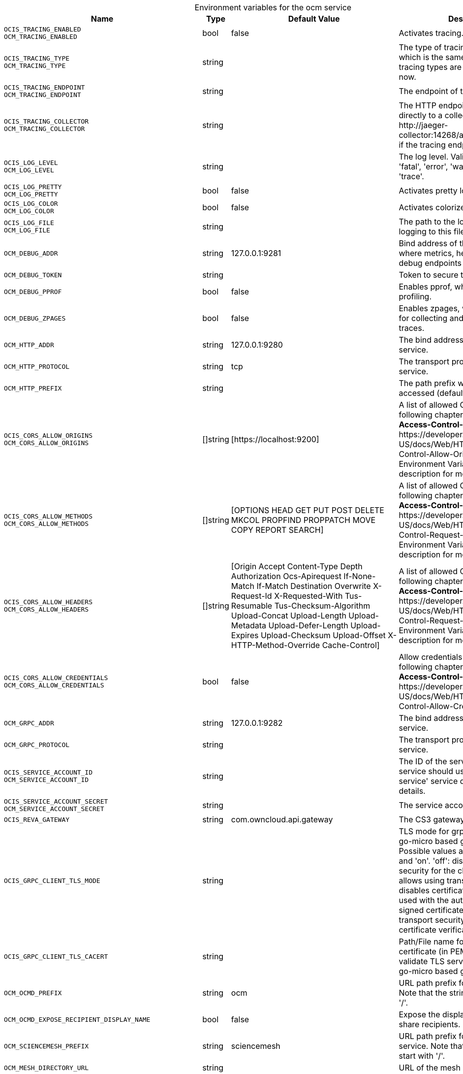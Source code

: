 // set the attribute to true or leave empty, true without any quotes.

:show-deprecation: false

ifeval::[{show-deprecation} == true]

[#deprecation-note-2024-03-21-06-22-13]
[caption=]
.Deprecation notes for the ocm service
[width="100%",cols="~,~,~,~",options="header"]
|===
| Deprecation Info
| Deprecation Version
| Removal Version
| Deprecation Replacement
|===

endif::[]

[caption=]
.Environment variables for the ocm service
[width="100%",cols="~,~,~,~",options="header"]
|===
| Name
| Type
| Default Value
| Description

a|`OCIS_TRACING_ENABLED` +
`OCM_TRACING_ENABLED` +

a| [subs=-attributes]
++bool ++
a| [subs=-attributes]
++false ++
a| [subs=-attributes]
Activates tracing.

a|`OCIS_TRACING_TYPE` +
`OCM_TRACING_TYPE` +

a| [subs=-attributes]
++string ++
a| [subs=-attributes]
++ ++
a| [subs=-attributes]
The type of tracing. Defaults to '', which is the same as 'jaeger'. Allowed tracing types are 'jaeger' and '' as of now.

a|`OCIS_TRACING_ENDPOINT` +
`OCM_TRACING_ENDPOINT` +

a| [subs=-attributes]
++string ++
a| [subs=-attributes]
++ ++
a| [subs=-attributes]
The endpoint of the tracing agent.

a|`OCIS_TRACING_COLLECTOR` +
`OCM_TRACING_COLLECTOR` +

a| [subs=-attributes]
++string ++
a| [subs=-attributes]
++ ++
a| [subs=-attributes]
The HTTP endpoint for sending spans directly to a collector, i.e. \http://jaeger-collector:14268/api/traces. Only used if the tracing endpoint is unset.

a|`OCIS_LOG_LEVEL` +
`OCM_LOG_LEVEL` +

a| [subs=-attributes]
++string ++
a| [subs=-attributes]
++ ++
a| [subs=-attributes]
The log level. Valid values are: 'panic', 'fatal', 'error', 'warn', 'info', 'debug', 'trace'.

a|`OCIS_LOG_PRETTY` +
`OCM_LOG_PRETTY` +

a| [subs=-attributes]
++bool ++
a| [subs=-attributes]
++false ++
a| [subs=-attributes]
Activates pretty log output.

a|`OCIS_LOG_COLOR` +
`OCM_LOG_COLOR` +

a| [subs=-attributes]
++bool ++
a| [subs=-attributes]
++false ++
a| [subs=-attributes]
Activates colorized log output.

a|`OCIS_LOG_FILE` +
`OCM_LOG_FILE` +

a| [subs=-attributes]
++string ++
a| [subs=-attributes]
++ ++
a| [subs=-attributes]
The path to the log file. Activates logging to this file if set.

a|`OCM_DEBUG_ADDR` +

a| [subs=-attributes]
++string ++
a| [subs=-attributes]
++127.0.0.1:9281 ++
a| [subs=-attributes]
Bind address of the debug server, where metrics, health, config and debug endpoints will be exposed.

a|`OCM_DEBUG_TOKEN` +

a| [subs=-attributes]
++string ++
a| [subs=-attributes]
++ ++
a| [subs=-attributes]
Token to secure the metrics endpoint.

a|`OCM_DEBUG_PPROF` +

a| [subs=-attributes]
++bool ++
a| [subs=-attributes]
++false ++
a| [subs=-attributes]
Enables pprof, which can be used for profiling.

a|`OCM_DEBUG_ZPAGES` +

a| [subs=-attributes]
++bool ++
a| [subs=-attributes]
++false ++
a| [subs=-attributes]
Enables zpages, which can be used for collecting and viewing in-memory traces.

a|`OCM_HTTP_ADDR` +

a| [subs=-attributes]
++string ++
a| [subs=-attributes]
++127.0.0.1:9280 ++
a| [subs=-attributes]
The bind address of the HTTP service.

a|`OCM_HTTP_PROTOCOL` +

a| [subs=-attributes]
++string ++
a| [subs=-attributes]
++tcp ++
a| [subs=-attributes]
The transport protocol of the HTTP service.

a|`OCM_HTTP_PREFIX` +

a| [subs=-attributes]
++string ++
a| [subs=-attributes]
++ ++
a| [subs=-attributes]
The path prefix where OCM can be accessed (defaults to /).

a|`OCIS_CORS_ALLOW_ORIGINS` +
`OCM_CORS_ALLOW_ORIGINS` +

a| [subs=-attributes]
++[]string ++
a| [subs=-attributes]
++[https://localhost:9200] ++
a| [subs=-attributes]
A list of allowed CORS origins. See following chapter for more details: *Access-Control-Allow-Origin* at \https://developer.mozilla.org/en-US/docs/Web/HTTP/Headers/Access-Control-Allow-Origin. See the Environment Variable Types description for more details.

a|`OCIS_CORS_ALLOW_METHODS` +
`OCM_CORS_ALLOW_METHODS` +

a| [subs=-attributes]
++[]string ++
a| [subs=-attributes]
++[OPTIONS HEAD GET PUT POST DELETE MKCOL PROPFIND PROPPATCH MOVE COPY REPORT SEARCH] ++
a| [subs=-attributes]
A list of allowed CORS methods. See following chapter for more details: *Access-Control-Request-Method* at \https://developer.mozilla.org/en-US/docs/Web/HTTP/Headers/Access-Control-Request-Method. See the Environment Variable Types description for more details.

a|`OCIS_CORS_ALLOW_HEADERS` +
`OCM_CORS_ALLOW_HEADERS` +

a| [subs=-attributes]
++[]string ++
a| [subs=-attributes]
++[Origin Accept Content-Type Depth Authorization Ocs-Apirequest If-None-Match If-Match Destination Overwrite X-Request-Id X-Requested-With Tus-Resumable Tus-Checksum-Algorithm Upload-Concat Upload-Length Upload-Metadata Upload-Defer-Length Upload-Expires Upload-Checksum Upload-Offset X-HTTP-Method-Override Cache-Control] ++
a| [subs=-attributes]
A list of allowed CORS headers. See following chapter for more details: *Access-Control-Request-Headers* at \https://developer.mozilla.org/en-US/docs/Web/HTTP/Headers/Access-Control-Request-Headers. See the Environment Variable Types description for more details.

a|`OCIS_CORS_ALLOW_CREDENTIALS` +
`OCM_CORS_ALLOW_CREDENTIALS` +

a| [subs=-attributes]
++bool ++
a| [subs=-attributes]
++false ++
a| [subs=-attributes]
Allow credentials for CORS.See following chapter for more details: *Access-Control-Allow-Credentials* at \https://developer.mozilla.org/en-US/docs/Web/HTTP/Headers/Access-Control-Allow-Credentials.

a|`OCM_GRPC_ADDR` +

a| [subs=-attributes]
++string ++
a| [subs=-attributes]
++127.0.0.1:9282 ++
a| [subs=-attributes]
The bind address of the GRPC service.

a|`OCM_GRPC_PROTOCOL` +

a| [subs=-attributes]
++string ++
a| [subs=-attributes]
++ ++
a| [subs=-attributes]
The transport protocol of the GRPC service.

a|`OCIS_SERVICE_ACCOUNT_ID` +
`OCM_SERVICE_ACCOUNT_ID` +

a| [subs=-attributes]
++string ++
a| [subs=-attributes]
++ ++
a| [subs=-attributes]
The ID of the service account the service should use. See the 'auth-service' service description for more details.

a|`OCIS_SERVICE_ACCOUNT_SECRET` +
`OCM_SERVICE_ACCOUNT_SECRET` +

a| [subs=-attributes]
++string ++
a| [subs=-attributes]
++ ++
a| [subs=-attributes]
The service account secret.

a|`OCIS_REVA_GATEWAY` +

a| [subs=-attributes]
++string ++
a| [subs=-attributes]
++com.owncloud.api.gateway ++
a| [subs=-attributes]
The CS3 gateway endpoint.

a|`OCIS_GRPC_CLIENT_TLS_MODE` +

a| [subs=-attributes]
++string ++
a| [subs=-attributes]
++ ++
a| [subs=-attributes]
TLS mode for grpc connection to the go-micro based grpc services. Possible values are 'off', 'insecure' and 'on'. 'off': disables transport security for the clients. 'insecure' allows using transport security, but disables certificate verification (to be used with the autogenerated self-signed certificates). 'on' enables transport security, including server certificate verification.

a|`OCIS_GRPC_CLIENT_TLS_CACERT` +

a| [subs=-attributes]
++string ++
a| [subs=-attributes]
++ ++
a| [subs=-attributes]
Path/File name for the root CA certificate (in PEM format) used to validate TLS server certificates of the go-micro based grpc services.

a|`OCM_OCMD_PREFIX` +

a| [subs=-attributes]
++string ++
a| [subs=-attributes]
++ocm ++
a| [subs=-attributes]
URL path prefix for the OCMD service. Note that the string must not start with '/'.

a|`OCM_OCMD_EXPOSE_RECIPIENT_DISPLAY_NAME` +

a| [subs=-attributes]
++bool ++
a| [subs=-attributes]
++false ++
a| [subs=-attributes]
Expose the display name of OCM share recipients.

a|`OCM_SCIENCEMESH_PREFIX` +

a| [subs=-attributes]
++string ++
a| [subs=-attributes]
++sciencemesh ++
a| [subs=-attributes]
URL path prefix for the ScienceMesh service. Note that the string must not start with '/'.

a|`OCM_MESH_DIRECTORY_URL` +

a| [subs=-attributes]
++string ++
a| [subs=-attributes]
++ ++
a| [subs=-attributes]
URL of the mesh directory service.

a|`OCM_OCM_INVITE_MANAGER_DRIVER` +

a| [subs=-attributes]
++string ++
a| [subs=-attributes]
++json ++
a| [subs=-attributes]
Driver to be used to persist OCM invites. Supported value is only 'json'.

a|`OCM_OCM_INVITE_MANAGER_JSON_FILE` +

a| [subs=-attributes]
++string ++
a| [subs=-attributes]
++/var/lib/ocis/storage/ocm/ocminvites.json ++
a| [subs=-attributes]
Path to the JSON file where OCM invite data will be stored. If not defined, the root directory derives from $OCIS_BASE_DATA_PATH:/storage.

a|`OCM_OCM_INVITE_MANAGER_INSECURE` +

a| [subs=-attributes]
++bool ++
a| [subs=-attributes]
++false ++
a| [subs=-attributes]
Disable TLS certificate validation for the OCM connections. Do not set this in production environments.

a|`SHARING_OCM_PROVIDER_AUTHORIZER_DRIVER` +

a| [subs=-attributes]
++string ++
a| [subs=-attributes]
++json ++
a| [subs=-attributes]
Driver to be used to persist ocm invites. Supported value is only 'json'.

a|`OCM_OCM_PROVIDER_AUTHORIZER_PROVIDERS_FILE` +

a| [subs=-attributes]
++string ++
a| [subs=-attributes]
++/var/lib/ocis/storage/ocm/ocmproviders.json ++
a| [subs=-attributes]
Path to the JSON file where ocm invite data will be stored. If not defined, the root directory derives from $OCIS_BASE_DATA_PATH:/storage.

a|`OCM_OCM_PROVIDER_AUTHORIZER_VERIFY_REQUEST_HOSTNAME` +

a| [subs=-attributes]
++bool ++
a| [subs=-attributes]
++false ++
a| [subs=-attributes]
Verify the hostname of the incoming request against the hostname of the OCM provider.

a|`OCM_OCM_SHARE_PROVIDER_DRIVER` +

a| [subs=-attributes]
++string ++
a| [subs=-attributes]
++json ++
a| [subs=-attributes]
Driver to be used for the OCM share provider. Supported value is only 'json'.

a|`OCM_OCM_SHAREPROVIDER_JSON_FILE` +

a| [subs=-attributes]
++string ++
a| [subs=-attributes]
++/var/lib/ocis/storage/ocm/ocmshares.json ++
a| [subs=-attributes]
Path to the JSON file where OCM share data will be stored. If not defined, the root directory derives from $OCIS_BASE_DATA_PATH:/storage.

a|`OCM_OCM_SHARE_PROVIDER_INSECURE` +

a| [subs=-attributes]
++bool ++
a| [subs=-attributes]
++false ++
a| [subs=-attributes]
Disable TLS certificate validation for the OCM connections. Do not set this in production environments.

a|`OCM_WEBAPP_TEMPLATE` +

a| [subs=-attributes]
++string ++
a| [subs=-attributes]
++ ++
a| [subs=-attributes]
Template for the webapp url.

a|`OCM_OCM_CORE_DRIVER` +

a| [subs=-attributes]
++string ++
a| [subs=-attributes]
++json ++
a| [subs=-attributes]
Driver to be used for the OCM core. Supported value is only 'json'.

a|`OCM_OCM_CORE_JSON_FILE` +

a| [subs=-attributes]
++string ++
a| [subs=-attributes]
++/var/lib/ocis/storage/ocm/ocmshares.json ++
a| [subs=-attributes]
Path to the JSON file where OCM share data will be stored. If not defined, the root directory derives from $OCIS_BASE_DATA_PATH:/storage.

a|`OCM_OCM_STORAGE_PROVIDER_INSECURE` +

a| [subs=-attributes]
++bool ++
a| [subs=-attributes]
++false ++
a| [subs=-attributes]
Disable TLS certificate validation for the OCM connections. Do not set this in production environments.

a|`OCM_OCM_STORAGE_PROVIDER_STORAGE_ROOT` +

a| [subs=-attributes]
++string ++
a| [subs=-attributes]
++/var/lib/ocis/storage/ocm ++
a| [subs=-attributes]
Directory where the ocm storage provider persists its data like tus upload info files.
|===

